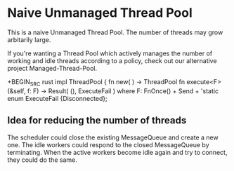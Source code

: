 * Naive Unmanaged Thread Pool

This is a naive Unmanaged Thread Pool.  The number of
threads may grow arbitarily large.

If you're wanting a Thread Pool which actively manages the
number of working and idle threads according to a policy,
check out our alternative project Managed-Thread-Pool.

+BEGIN_SRC rust
impl ThreadPool {
  fn new( ) -> ThreadPool
  fn execute<F>(&self, f: F) -> Result( (), ExecuteFail )
		where  F: FnOnce() + Send + 'static
  enum ExecuteFail {Disconnected};
#+END_SRC

** Idea for reducing the number of threads

The scheduler could close the existing MessageQueue and
create a new one.  The idle workers could respond to the
closed MessageQueue by terminating.  When the active workers
become idle again and try to connect, they could do the
same.
